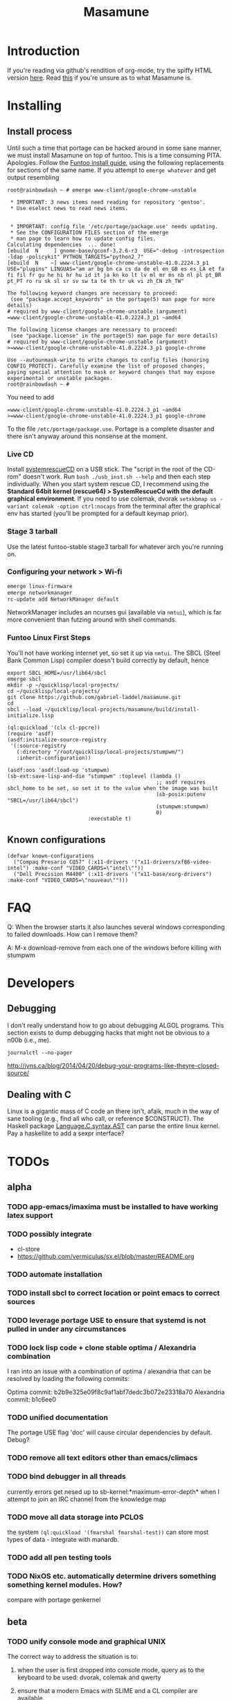 #+TITLE: Masamune
#+STARTUP: overview
#+HTML_HEAD_EXTRA: <link rel="stylesheet" type="text/css" href="finishing-touches.css"/>

* Introduction

If you're reading via github's rendition of org-mode, try the spiffy HTML version [[http://gabriel-laddel.github.io/system.html][here]]. Read [[./arsttep.html][this]] if you're unsure as to what Masamune is.

* Installing
** Install process 

Until such a time that portage can be hacked around in some sane manner, we must install Masamune on top of funtoo. This is a time consuming PITA. Apologies. Follow the [[http://www.funtoo.org/Funtoo_Linux_Installation ][Funtoo install guide]], using the following replacements for sections of the same name. If you attempt to =emerge whatever= and get output resembling 

#+BEGIN_SRC
root@rainbowdash ~ # emerge www-client/google-chrome-unstable

 * IMPORTANT: 3 news items need reading for repository 'gentoo'.
 * Use eselect news to read news items.


 * IMPORTANT: config file '/etc/portage/package.use' needs updating.
 * See the CONFIGURATION FILES section of the emerge
 * man page to learn how to update config files.
Calculating dependencies  ... done!
[ebuild  N     ] gnome-base/gconf-3.2.6-r3  USE="-debug -introspection -ldap -policykit" PYTHON_TARGETS="python2_7" 
[ebuild  N    ~] www-client/google-chrome-unstable-41.0.2224.3_p1  USE="plugins" LINGUAS="am ar bg bn ca cs da de el en_GB es es_LA et fa fi fil fr gu he hi hr hu id it ja kn ko lt lv ml mr ms nb nl pl pt_BR pt_PT ro ru sk sl sr sv sw ta te th tr uk vi zh_CN zh_TW" 

The following keyword changes are necessary to proceed:
 (see "package.accept_keywords" in the portage(5) man page for more details)
# required by www-client/google-chrome-unstable (argument)
=www-client/google-chrome-unstable-41.0.2224.3_p1 ~amd64

The following license changes are necessary to proceed:
 (see "package.license" in the portage(5) man page for more details)
# required by www-client/google-chrome-unstable (argument)
>=www-client/google-chrome-unstable-41.0.2224.3_p1 google-chrome

Use --autounmask-write to write changes to config files (honoring
CONFIG_PROTECT). Carefully examine the list of proposed changes,
paying special attention to mask or keyword changes that may expose
experimental or unstable packages.
root@rainbowdash ~ # 
#+END_SRC

You need to add

#+BEGIN_SRC
=www-client/google-chrome-unstable-41.0.2224.3_p1 ~amd64
>=www-client/google-chrome-unstable-41.0.2224.3_p1 google-chrome
#+END_SRC

To the file =/etc/portage/package.use=. Portage is a complete disaster and there isn't anyway around this nonsense at the moment.

*** Live CD

Install [[http://www.sysresccd.org/Sysresccd-manual-en_How_to_install_SystemRescueCd_on_an_USB-stick][systemrescueCD]] on a USB stick. The "script in the root of the CD-rom" doesn't work. Run =bash ./usb_inst.sh --help= and then each step individually. When you start system rescue CD, I recommend using the *Standard 64bit kernel (rescue64) > SystemRescueCd with the default graphical environment*. If you need to use colemak, dvorak =setxkbmap us -variant colemak -option ctrl:nocaps= from the terminal after the graphical env has started (you'll be prompted for a default keymap prior).

*** Stage 3 tarball

Use the latest funtoo-stable stage3 tarball for whatever arch you're running on.

*** Configuring your network > Wi-fi

#+BEGIN_SRC bash
emerge linux-firmware
emerge networkmanager
rc-update add NetworkManager default
#+END_SRC

NetworkManager includes an ncurses gui (available via =nmtui=), which is far more convenient than futzing around with shell commands.

*** Funtoo Linux First Steps

You'll not have working internet yet, so set it up via =nmtui=. The SBCL (Steel Bank Common Lisp) compiler doesn't build correctly by default, hence

#+BEGIN_SRC
export SBCL_HOME=/usr/lib64/sbcl
emerge sbcl
mkdir -p ~/quicklisp/local-projects/
cd ~/quicklisp/local-projects/
git clone https://github.com/gabriel-laddel/masamune.git
cd
sbcl --load ~/quicklisp/local-projects/masamune/build/install-initialize.lisp
#+END_SRC

#+BEGIN_SRC
(ql:quickload '(clx cl-ppcre))
(require 'asdf)
(asdf:initialize-source-registry
 '(:source-registry
   (:directory "/root/quicklisp/local-projects/stumpwm/")
   :inherit-configuration))

(asdf:oos 'asdf:load-op 'stumpwm)
(sb-ext:save-lisp-and-die "stumpwm" :toplevel (lambda ()
                                                ;; asdf requires sbcl_home to be set, so set it to the value when the image was built
                                                (sb-posix:putenv "SBCL=/usr/lib64/sbcl")
                                                (stumpwm:stumpwm)
                                                0)
                          :executable t)
#+END_SRC

** Known configurations

#+BEGIN_SRC common-lisp
(defvar known-configurations
  ("Compaq Presario CQ57" (:x11-drivers '("x11-drivers/xf86-video-intel") :make-conf "VIDEO_CARDS=\"intel\""))
  ("Dell Precision M4400" (:x11-drivers '("x11-base/xorg-drivers") :make-conf "VIDEO_CARDS=\"nouveau\"")))
#+END_SRC

* FAQ

Q: When the browser starts it also launches several windows corresponding to failed downloads. How can I remove them?

A: M-x download-remove from each one of the windows before killing with stumpwm

* Developers
** Debugging

I don't really understand how to go about debugging ALGOL programs. This section exists to dump debugging hacks that might not be obvious to a n00b (i.e., me).

=journalctl --no-pager=

http://jvns.ca/blog/2014/04/20/debug-your-programs-like-theyre-closed-source/

** Dealing with C

Linux is a gigantic mass of C code an there isn't, afaik, much in the way of sane tooling (e.g., find all who call, or reference $CONSTRUCT). The Haskell package [[https://hackage.haskell.org/package/language-c-0.4.4/docs/Language-C-Syntax-AST.html][Language.C.syntax.AST]] can parse the entire linux kernel. Pay a haskellite to add a sexpr interface?

* TODOs
** alpha
*** TODO app-emacs/imaxima must be installed to have working latex support
*** TODO possibly integrate

- cl-store
- https://github.com/vermiculus/sx.el/blob/master/README.org

*** TODO automate installation
*** TODO install sbcl to correct location or point emacs to correct sources
*** TODO leverage portage USE to ensure that systemd is not pulled in under any circumstances
*** TODO lock lisp code + clone stable optima / Alexandria combination

I ran into an issue with a combination of optima / alexandria that can be resolved by loading the following commits:

Optima commit: b2b9e325e09f8c9af1abf7dedc3b072e23318a70 
Alexandria commit: b1c6ee0
   
*** TODO unified documentation

The portage USE flag 'doc' will cause circular dependencies by default. Debug?

*** TODO remove all text editors other than emacs/climacs
*** TODO bind debugger in all threads

currently errors get nesed up to sb-kernel:*maximum-error-depth* when I attempt to join an IRC channel from the knowledge map

*** TODO move all data storage into PCLOS

the system =(ql:quickload '(fmarshal fmarshal-test))= can store most types of data - integrate with manardb.

*** TODO add all pen testing tools
*** TODO NixOS etc. automatically determine drivers something something kernel modules. How?

compare with portage genkernel

** beta
*** TODO unify console mode and graphical UNIX

The correct way to address the situation is to:

0. when the user is first dropped into console mode, query as to the keyboard to be used: dvorak, colemak and qwerty

1. ensure that a modern Emacs with SLIME and a CL compiler are available.

2. document in some fashion (probably info pages) all of the things that you can possibly do in this mode.

3. when the user is dropped into console mode for some reason, list all possible commands and promt them to assign them to keys and show them where the documentation describing console mode is while within emacs.

#+BEGIN_SRC elisp

(defun console-mode-console-colemak ()
  "XXX probably only works on my machine"
  (interactive)
  (save-window-excursion 
    (find-file "/tmp/caps-to-control.map")
    (with-current-buffer "caps-to-control.map"
      (erase-buffer)
      (insert 
       "keycode 58 = Control\n"
       "alt_is_meta\n"
       (shell-command-to-string "dumpkeys | head -1"))
       (save-buffer)))
  (shell-command-to-string "loadkeys /usr/share/keymaps/i386/colemak/en-latin9.map.gz")
  (shell-command-to-string "loadkeys /tmp/caps-to-control.map"))

#+END_SRC

*** TODO review common lisp style guides and codify
*** TODO unified kill ring
*** TODO 'unwind' maxima and move to asdf + quicklisp 
*** TODO improve plotting facilities
*** TODO commission sexp printer, reader for haskell's Language.C.AST
*** TODO translate dependency plotting to CL

http://code.google.com/p/yjl/source/browse/Miscellaneous/PDepGraph.py
http://yjl.googlecode.com/hg/Miscellaneous/PDepGraph.py

*** TODO advice system

- translate advice.el
- http://www.lispworks.com/documentation/lw445/LWRM/html/lwref-268.htm
- http://www.cs.cmu.edu/afs/cs/project/clisp/hackers/phg/clim/src/utils/clos-patches.lisp

** gamma
*** TODO pdf OCR

All the citations must be clickable, and when you click on them, they open up the linked paper, or tell you where it is located (i.e. behind a paywall). I don't want plaintext output, but rather a better format with the exact same formatting as the original pdf that allows me to click, drag-and-drop and add new content. The authors etc should all be programmatically accessible "new content" should be anything I wish - 3D etc. all the data used to perform the computations should have a "warning - unlinked <location of data, who is responsible for it>" unless a human resolved it to the correct source and bundled it along with the paper.

The docview program for Emacs converts .pdfs into .png files for viewing. Use this in 'batch mode' to prep for OCR, hack the remainder onto this.

*** TODO cleanup CL ecosystem 

I reviewed the output of =(ql:system-apropos "")= and thought that these looked interesting. The idea is to make sure that they're all up-to-date (have maintainers, documentation), pass their tests have a website etc. and make as much of this as possible programmatically accessible. Also, don't reimplement functionality that probably already exists.

asdf-defdoc asdf-dependency-grovel asdf-driver asdf-encodings
asdf-encodings-test asdf-finalizers asdf-finalizers-test asdf-finalizers-test/1
asdf-linguist asdf-linguist-test asdf-nst asdf-package-system
asdf-project-helper asdf-system-connections asdf-utils autoproject
autoproject.crud autoproject.pkg autoproject.util cl-heredoc cl-heredoc-test
cl-hooks cl-hooks-test cl-log cl-log-test cl-ltsv cl-ltsv-test cl-moneris
cl-moneris-test cl-mpi cl-mpi-test cl-murmurhash cl-mustache cl-mustache-test
cl-num-utils cl-num-utils-tests cl-olefs cl-oneliner cl-op cl-openal
cl-openal-examples cl-openstack cl-pass cl-pass-test cl-paths cl-paths-ttf
cl-plumbing cl-plumbing-test cl-primality cl-primality-test cl-prime-maker
cl-qprint cl-qrencode cl-qrencode-test cl-slice cl-slice-tests cl-splicing-macro
cl-stopwatch cl-string-complete cl-string-match cl-string-match-test cl-syslog
cl-syslog-tests cl-template cl-template-tests cl-tidy cl-timing cl-utilities
cl-voxelize cl-voxelize-examples cl-voxelize-test clache clache-test clem
clem-benchmark clem-test cleric cleric-test cletris cletris-network cletris-test
cli-parser clos-diff clos-fixtures clos-fixtures-test clos-utils closer-mop clot
cls clss collectors collectors-test com.informatimago.common-lisp.graphviz
com.informatimago.linc command-line-arguments conditional-commands conium consix
contextl crypt crypto-shortcuts curry-compose-reader-macros dissect
documentation-template docutils double-metaphone enchant enchant-autoload
enumerations equals fare-memoization fare-memoization/test fare-utils femlisp
femlisp-basic femlisp-matlisp ffa fft file-utils fitting flac folio folio.as
folio.boxes folio.collections folio.functions fprog fs-watcher functional-utils
funds funds-examples generic-math geo gettext gettext-example gettext-tests
glu-tessellate glyphs glyphs-test group-by group-by-test gzip-stream histogram
hompack hompack-test-mainf hompack-test-mainp hompack-test-mains hu.dwim.asdf
hu.dwim.common hu.dwim.util hyperobject hyperobject-tests iconv idna ie3fp image
incf-cl incf-cl-test inner-conditional inner-conditional-test inotify int-char
integral integral-test intercom intercom-examples introspect-environment
introspect-environment-test ip-interfaces irc-logger ixf jwacs jwacs-tests
kanren-trs kanren-trs-test kl-verify km kmrcl kmrcl-tests l-math lambda-fiddle
lambda-reader lambda-reader-8bit lambdalite langutils lass lassie let-over-lambda let-plus
let-plus-tests levenshtein lhstats lift lift-and-metatilities lift-documentation
lift-test lil lil/test linedit lisa lisp-executable lisp-executable-example
lisp-executable-tests lisp-interface-library lisp-invocation lisp-matrix lisphys
list-of list-utils listoflist lml lml-tests lml2 lml2-tests log4cl
log4cl-examples log4cl-test log4slime logv lol-re lol-re-tests lorentz lowlight
lowlight.doc lowlight.old lowlight.tests lquery lquery-test lracer ltk ltk-mw
ltk-remote lw-compat m2cl m2cl-examples m2cl-test mach-par macro-level
macro-utils macroexpand-dammit madeira-port madeira-port-tests makeres
makeres-graphviz makeres-macro marching-cubes marching-cubes-example
marching-cubes-test math-high math-high-tests md5 mel-base memoization memoize
meta meta-sexp metabang-bind metabang-bind-test metacopy metacopy-test
metacopy-test-with-contextl metacopy-with-contextl metafs metatilities
metatilities-base metatilities-test method-combination-utilities
method-combination-utilities.tests method-versions mexpr mexpr-tests mgl
micmac-test midi mgl-visuals mini-cas mk-string-metrics modf modf-fset modf-test
modlisp modularize modularize-hooks montezuma montezuma-indexfiles
montezuma-tests more-conditions more-conditions-test mpc mw-equiv myway
myway-test nekthuth network-streaming neutral new-op nibbles nibbles-tests
ningle ningle-test npg nst nst-manual-tests nst-meta-tests nst-mop-utils
nst-selftest-utils nst-simple-tests nst-test ntuple-table nxt oct odd-streams
odd-streams-test odesk ods4cl open-vrp open-vrp-lib org-davep-dict
org-davep-dictrepl os-interface osc osicat osicat-tests pack package-renaming
package-renaming-test package-utils packet par-eval parameterized-function
paren-files paren-util parenscript parenscript-classic parenscript.test
parse-declarations-1.0 parse-float parse-float-tests pathname-utils patron pcall
pcall-queue pcall-tests pcl-unit-test percent-encoding percent-encoding-test
perfpiece periodic-table periods petit.package-utils petit.string-utils
petit.string-utils-test pettomato-deque pettomato-deque-tests
pettomato-indexed-priority-queue pettomato-indexed-priority-queue-tests pg
pgloader ph-maths pileup pileup-tests pipes piping place-modifiers place-utils
plain-odbc plain-odbc-with-libs planks plokami pod-utils positional-lambda postoffice
prepl pretty-function printv priority-queue projectured protobuf prove
prove-asdf psgraph ptester puri purl qbook qlot qlot-install qlot-test qmynd
qmynd-test qtools quantity query-fs queue queues queues.priority-cqueue
queues.priority-queue queues.simple-cqueue queues.simple-queue
quicklisp-slime-helper quickproject quicksearch quickutil quickutil-client
quickutil-client-management quickutil-server quickutil-utilities
quickutil-utilities-test quid-pro-quo quid-pro-quo-tests quine-mccluskey racer
random random-access-lists ratify reader-interception reader-interception-test
rectangle-packing recur red-black repair repl-utilities rlc robot rock romreader
rpc4cl rpc4cl-test rpm rss rt rutils rutilsx s-base64 s-dot sanitize
sanitize-test sb-cga sb-fastcgi sb-vector-io scribble scribble-test scriptl
scriptl-examples scriptl-util secret-values secure-random selenium serapeum
serialization series series-tests shadchen sheeple sheeple-tests shelly
shelly-test shuffletron softdrink simple-currency skippy software-evolution
software-evolution-command-line software-evolution-test
software-evolution-utility south spartns spartns-test spatial-trees
spatial-trees.nns spatial-trees.nns.test spatial-trees.test spellcheck sphinx
spinneret standard-cl statistics stem stmx stmx.test string-utils stringprep
stringprep-test stump-touchy-mode-line submarine surf swap-bytes swap-bytes/test
synonyms tagger talcl talcl-examples talcl-speed-tests talcl-test tcod
teepeedee2 teepeedee2-test template temporary-file tensor test-harness
text-query thnappy thopter time-interval tinaa tinaa-and-cl-markdown tinaa-test
toms419 toms419-test toms717 toms717-tests toot torta towers track-best
track-best-tests trees trivial-arguments trivial-backtrace
trivial-backtrace-test trivial-benchmark trivial-bit-streams trivial-channels
trivial-download trivial-dump-core trivial-extract trivial-extract-test
trivial-features trivial-features-tests trivial-garbage trivial-garbage-tests
trivial-gray-streams trivial-gray-streams-test trivial-http trivial-http-test
trivial-indent trivial-irc trivial-irc-echobot trivial-lazy trivial-ldap
trivial-mimes trivial-octet-streams trivial-raw-io trivial-shell
trivial-shell-test trivial-signal trivial-tco trivial-tco-test trivial-thumbnail
trivial-timeout trivial-timers trivial-types trivial-utf-8 trivial-utf-8-tests
tutorial-example twfy ucw ucw-core ucw-core.test ucw.examples ucw.httpd
ucw.iolib ucw.manual-examples ucw.mod-lisp uiop umlisp umlisp-tests unifgram
unit-formulas utilities.print-items utilities.print-items-test
utilities.print-tree verbose vom wilbur wire-world woo wookie wu-decimal
wu-sugar wuwei wuwei-examples xarray xarray-test xecto xembed xfactory
xfactory-test xhtmlambda xhtmlgen xhtmlgen-test xkeyboard xkeyboard-test xsubseq
xsubseq-test zip zlib zsort cl-devil cl-ilu cl-ilut

*** TODO lispy audio

#+BEGIN_SRC
# for emacspeaks

flite -voice kal16 -t testing
#+END_SRC

review the following codebases

- pocket sphinx
- sphinx2
- sphinx3
- sphinxbase
- cl-pulseaudio

*** TODO common lisp only editor

see https://github.com/capitaomorte/sly for a rethinking of SLIME+SWANK. In the
new Lisp editor there are a few things that are needed out of the box we don't
have today in anything else.  persistant, cl-ppcre searchable rings, slime eval,
eval in frame etc. that (possibly) specializes on the place in the 'global-tree'
of such things.

- when I change the name of a function or its arglist, register a pending request to update all of the calls to the function.

- keep track of all undefined functions etc. within the program even after an individual sexpr is compiled

- keep track of "" matching within and nested strings?

- with-open-file autocompletion (ie, just give me a stream name and complete symbols - can other forms use type inference to determine intermediate symbol names? I generally don't care much what they're called)

- full english / todo editing integrated into the comments

- index all codebases loaded into the lisp image for commands like `who-calls'

- detect invalid lambda-lists

- testing out of the box + stats on what is untested & tested

- apropos (cl-ppcre regex)

- smart updates of packages and .asd files according to your exports at the repl

- better autodocs

- autocompletion everywhere that works across packages (ie, pathnames, names should complete in both repl and buffers)

- structure editing /only/

- multiple repls

- repl into other boxes trivially

- better inspector - if I've a image / video / audio on one of my objects I should be able to see it

- renaming files should update the .asd and also take care of any documentation references.

- smart renaming mechanisms, smart argument list changes- notify me what else needs to be updated when I update a function -- this should carry through to the documentation of the codebase

- 'flavors' of asdf-compiling a system, that is, "fast" "debuggable"

**** TODO removing Emacs

Emacs is currently kept around to perform the following tasks

- reading info files

- reading pdfs
    
- Magit
 
At some point in time someone sane will get fed up with git and write a CL-aware alternative, but until then we're stuck with Magit. Or we could just ditch git which performs a /very/ basic task and is a massive pos.

*** TODO removing X

relevent codebases,

https://github.com/pyb/zen
http://www.cliki.net/CLX-CURSOR
http://www.cliki.net/CLX-TRUETYPE
http://xcb.freedesktop.org/XmlXcb/
[[http://www.cliki.net/Acclaim][drawings directly on the screen using CLX]]
http://www.cliki.net/CL-VECTORS
[[http://users.actrix.co.nz/mycroft/event.lisp][CLX events]]
[[http://common-lisp.net/project/cmucl/doc/clx/][CLX manual]]
[[http://www.cawtech.demon.co.uk/clx/simple/examples.html][tutorial of using CLX]]
[[https://github.com/filonenko-mikhail/clx-xkeyboard][If we could get rid of the X keyboard system entirely that would be great.]]

*** TODO adopt all good ideas from related technologies
**** ankisrs.net
***** pros
***** cons
**** Knewton
***** pros
***** cons

Their product is currently not (and will never be?) open to the public. Thus it has no future.

**** Khan Academy
***** pros   
***** cons

- there is far too much going on visually.

- I'm not entirely sold on the idea of hints - generally speaking, you either
  understand something, or not. It's not as if seeing a 'hint' (part of the
  solution) is going to jump start your brain into understanding. If I don't
  understand show exactly how the solution was derived and call it "show
  solution". Renaming it to 'hint' is dishonest.

- It's rather irritating that I can't sign up for a course / lesson / path and resume where I left off.
     
- Not personalized enough - when it knows the language I use and other such settings.
     
- resource intensive - slow, causes chrome to crash
     
- The concepts they teach are all relatively sophomoric. 
     
- doesn't allow for mastery, as in, it's a technology that punishes experts.
     
- there isn't a clear flow when practicing skills
     
- Overload of points and notifications / badges, and it's not clear what they represent, or what their value is.
     
- the community page is far too cluttered
     
- on the 'mission' page there is far too much going on. You really only need one progress bar.
     
- Logos suck
     
- There isn't a GO button, or any clear way to quickly set off from what you were last learning.
     
- Okay, yes, the UI is friendly, but it's also insulting to my intelligence. Where are my options, settings etc?
     
- HTML5 back button doesn't work like you would expect
     
- slow
     
- Problems should fit on the screen

- I can scroll down when I'm in the middle of solving problems. Irritating, especially since there isn't anything there.
	  
- If I get something correct, automatically move me onto the next problem
     
- When I get to the end of a task and see the task dashboard, there isn't a 'continue' button. This breaks my flow.
     
- the graphs / dashboard visualizations don't fit together to form a coherent whole. How much have I learned of the subject, course, mission? I've nfi. What is the purpose of the metrics you're showing me?

- I want an introduction to the concepts used to structure information within their program, but nothing is available. I know what a coach is irl, but no idea what it means on your system.

- it's not clear where to get started if I want to learn something new or spend my time browsing around - probably b/c the concepts are not clearly defined.
      
**** clever
***** pros
***** cons
**** EdX
***** pros
***** cons
**** Coursera
***** pros
***** cons
**** brilliant.org
***** pros
***** cons
**** quizlet
***** pros
***** cons

- slow


